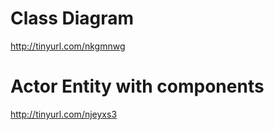 * Class Diagram
  http://tinyurl.com/nkgmnwg

* Actor Entity with components
  http://tinyurl.com/njeyxs3
